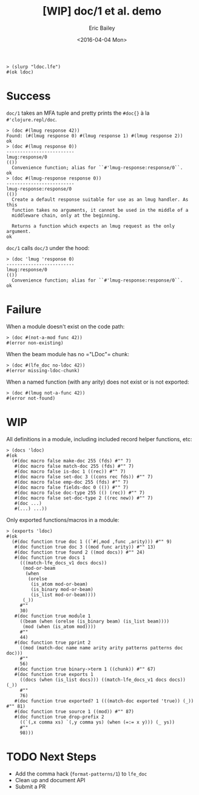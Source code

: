 #+OPTIONS: ^:{} author:t creator:t date:t title:t toc:nil
#+TITLE: [WIP] doc/1 et al. demo
#+DATE: <2016-04-04 Mon>
#+AUTHOR: Eric Bailey
#+LANGUAGE: en
#+CREATOR: Emacs 25.0.92.1 (Org mode 8.3.4)

#+BEGIN_SRC lfe
> (slurp "ldoc.lfe")
#(ok ldoc)
#+END_SRC

* Success
~doc/1~ takes an MFA tuple and pretty prints the ~#doc{}~ à la
~#'clojure.repl/doc~.
#+BEGIN_SRC lfe
> (doc #(lmug response 42))
Found: (#(lmug response 0) #(lmug response 1) #(lmug response 2))
ok
> (doc #(lmug response 0))
-------------------------
lmug:response/0
(())
  Convenience function; alias for ``#'lmug-response:response/0``.
ok
> (doc #(lmug-response response 0))
-------------------------
lmug-response:response/0
(())
  Create a default response suitable for use as an lmug handler. As this
  function takes no arguments, it cannot be used in the middle of a
  middleware chain, only at the beginning.

  Returns a function which expects an lmug request as the only argument.
ok
#+END_SRC

~doc/1~ calls ~doc/3~ under the hood:
#+BEGIN_SRC lfe
> (doc 'lmug 'response 0)
-------------------------
lmug:response/0
(())
  Convenience function; alias for ``#'lmug-response:response/0``.
ok
#+END_SRC

* Failure
When a module doesn't exist on the code path:
#+BEGIN_SRC lfe
> (doc #(not-a-mod func 42))
#(error non-existing)
#+END_SRC

When the beam module has no =​"LDoc"​= chunk:
#+BEGIN_SRC lfe
> (doc #(lfe_doc no-ldoc 42))
#(error missing-ldoc-chunk)
#+END_SRC

When a named function (with any arity) does not exist or is not exported:
#+BEGIN_SRC lfe
> (doc #(lmug not-a-func 42))
#(error not-found)
#+END_SRC

* WIP
All definitions in a module, including included record helper functions, etc:
#+BEGIN_SRC lfe
> (docs 'ldoc)
#(ok
  (#(doc macro false make-doc 255 (fds) #"" 7)
   #(doc macro false match-doc 255 (fds) #"" 7)
   #(doc macro false is-doc 1 ((rec)) #"" 7)
   #(doc macro false set-doc 3 ((cons rec fds)) #"" 7)
   #(doc macro false emp-doc 255 (fds) #"" 7)
   #(doc macro false fields-doc 0 (()) #"" 7)
   #(doc macro false doc-type 255 (() (rec)) #"" 7)
   #(doc macro false set-doc-type 2 ((rec new)) #"" 7)
   #(doc ...)
   #(...) ...))
#+END_SRC

Only exported functions/macros in a module:
#+BEGIN_SRC lfe
> (exports 'ldoc)
#(ok
  (#(doc function true doc 1 ((`#(,mod ,func ,arity))) #"" 9)
   #(doc function true doc 3 ((mod func arity)) #"" 13)
   #(doc function true found 2 ((mod docs)) #"" 24)
   #(doc function true docs 1
     (((match-lfe_docs_v1 docs docs))
      (mod-or-beam
       (when
        (orelse
         (is_atom mod-or-beam)
         (is_binary mod-or-beam)
         (is_list mod-or-beam))))
      (_))
     #""
     30)
   #(doc function true module 1
     ((beam (when (orelse (is_binary beam) (is_list beam))))
      (mod (when (is_atom mod))))
     #""
     44)
   #(doc function true pprint 2
     ((mod (match-doc name name arity arity patterns patterns doc doc)))
     #""
     56)
   #(doc function true binary->term 1 ((chunk)) #"" 67)
   #(doc function true exports 1
     ((docs (when (is_list docs))) ((match-lfe_docs_v1 docs docs)) (_))
     #""
     76)
   #(doc function true exported? 1 (((match-doc exported 'true)) (_)) #"" 81)
   #(doc function true source 1 ((mod)) #"" 87)
   #(doc function true drop-prefix 2
     ((`(,x comma xs) `(,y comma ys) (when (=:= x y))) (_ ys))
     #""
     98)))
#+END_SRC

* TODO Next Steps
- Add the comma hack (~format-patterns/1~) to ~lfe_doc~
- Clean up and document API
- Submit a PR

#+BEGIN_SRC lfe :exports none :tangle ldoc.lfe
(defmodule ldoc
  (doc "`\"LDoc\"` chunk utility functions.")
  (export (doc 1) (doc 3)
          (docs 1) (exports 1) (module 1)))

(include-lib "lfe/src/lfe_doc.hrl")

(defun doc
  ([`#(,mod ,func ,arity)]
   (doc mod func arity)))

(defun doc (mod func arity)
  (case (docs mod)
    (`#(ok ,docs)
     (case (lists:filter (lambda (doc) (=:= (doc-name doc) func)) docs)
       ([]      #(error not-found))
       (matches
        (case (lists:keyfind arity 5 matches)
          ('false (found mod matches))
          (doc    (pprint mod doc))))))
    (other other)))

(defun docs
  ([(match-lfe_docs_v1 docs docs)]
   `#(ok ,docs))
  ([mod-or-beam] (when (orelse (is_atom mod-or-beam)
                               (is_binary mod-or-beam)
                               (is_list mod-or-beam)))
   (case (module mod-or-beam)
     (`#(ok ,ldoc) (docs ldoc))
     (other        other)))
  ([_]
   #(error badarg)))

(defun exports
  ([docs] (when (is_list docs))
   `#(ok ,(lists:filter #'exported?/1 docs)))
  ([(match-lfe_docs_v1 docs docs)]
   (exports docs))
  ([mod] (when (is_atom mod))
   (case (docs mod)
     (`#(ok ,docs) (exports docs))
     (other        other)))
  ([_]
   #(error badarg)))

(defun module
  "Return a given `beam` module's `\"LDoc\"` chunk as a term.
  If the chunk is missing, return `#(error #\"Missing \"LDoc\" chunk.\")`."
  ([beam] (when (orelse (is_binary beam) (is_list beam)))
   (case (beam_lib:chunks beam '["LDoc"] '[allow_missing_chunks])
     (`#(ok #(,_ [#("LDoc" missing_chunk)]))
      #(error missing-ldoc-chunk))
     (`#(ok #(,_ [#("LDoc" ,chunk)]))
      (binary->term chunk))
     (`#(error beam_lib ,reason)
      `#(error ,reason))))
  ([mod] (when (is_atom mod))
   (case (code:get_object_code mod)
     ('error                 #(error non-existing))
     (`#(,_mod ,beam ,_file) (module beam)))))

(defun pprint
  ([mod (match-doc name name arity arity patterns patterns doc doc)]
   (let* ((format "-------------------------\n~p:~p/~p\n(~s)\n  ~s\n")
          (patterns* (string:join (format-patterns patterns) "\n "))
          (data   (list mod name arity patterns* doc)))
     (lfe_io:format format data))))


;;;===================================================================
;;; Internal functions
;;;===================================================================

(defun binary->term (chunk)
  (try
    (case (binary_to_term chunk)
      (ldoc (when (=:= (element 1 ldoc) 'lfe_docs_v1)) `#(ok ,ldoc))
      (_other                                           #(error badarg)))
    (catch
      (`#(error  ,reason ,_)  `#(error ,reason))
      (`#(,error ,reason ,_) `#(,error ,reason)))))

(defun exported?
  ([(match-doc exported 'true)] 'true)
  ([_]                          'false))

(defun found (mod docs)
  (flet ((doc->tuple-string
          ([(match-doc name name arity arity)]
           `#(,mod ,name ,arity))))
    (lfe_io:format "Found: ~p\n" `[,(lists:map #'doc->tuple-string/1 docs)])))

(defun source (mod)
  (try
    (let* ((compile-info (call mod 'module_info 'compile))
           (source       (proplists:get_value 'source compile-info ""))
           (`#(ok ,cwd)  (file:get_cwd)))
      (case (drop-prefix cwd source)
        (abspath (when (=:= abspath source)) abspath)
        (relpath                             (cons #\. relpath))))
    (catch
      (_error ""))))

(defun drop-prefix
  ([`(,x . ,xs) `(,y . ,ys)] (when (=:= x y)) (drop-prefix xs ys))
  ([_ ys]                                      ys))

(defun format-patterns (patterns)
  (lists:map
    (lambda (pattern)
      (re:replace (lfe_io_pretty:term pattern) "comma " ". ,"
                  '[global #(return list)]))
    patterns))
#+END_SRC
